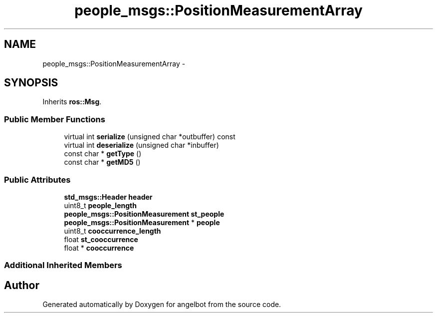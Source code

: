 .TH "people_msgs::PositionMeasurementArray" 3 "Sat Jul 9 2016" "angelbot" \" -*- nroff -*-
.ad l
.nh
.SH NAME
people_msgs::PositionMeasurementArray \- 
.SH SYNOPSIS
.br
.PP
.PP
Inherits \fBros::Msg\fP\&.
.SS "Public Member Functions"

.in +1c
.ti -1c
.RI "virtual int \fBserialize\fP (unsigned char *outbuffer) const "
.br
.ti -1c
.RI "virtual int \fBdeserialize\fP (unsigned char *inbuffer)"
.br
.ti -1c
.RI "const char * \fBgetType\fP ()"
.br
.ti -1c
.RI "const char * \fBgetMD5\fP ()"
.br
.in -1c
.SS "Public Attributes"

.in +1c
.ti -1c
.RI "\fBstd_msgs::Header\fP \fBheader\fP"
.br
.ti -1c
.RI "uint8_t \fBpeople_length\fP"
.br
.ti -1c
.RI "\fBpeople_msgs::PositionMeasurement\fP \fBst_people\fP"
.br
.ti -1c
.RI "\fBpeople_msgs::PositionMeasurement\fP * \fBpeople\fP"
.br
.ti -1c
.RI "uint8_t \fBcooccurrence_length\fP"
.br
.ti -1c
.RI "float \fBst_cooccurrence\fP"
.br
.ti -1c
.RI "float * \fBcooccurrence\fP"
.br
.in -1c
.SS "Additional Inherited Members"


.SH "Author"
.PP 
Generated automatically by Doxygen for angelbot from the source code\&.
